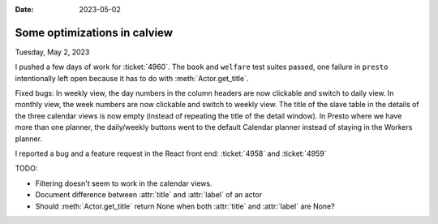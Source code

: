 :date: 2023-05-02

=============================
Some optimizations in calview
=============================

Tuesday, May 2, 2023

I pushed a few days of work for :ticket:`4960`. The ``book`` and ``welfare``
test suites passed, one failure in ``presto`` intentionally left open because it
has to do with :meth:`Actor.get_title`.

Fixed bugs: In weekly view, the day numbers in the column headers are now
clickable and switch to daily view. In monthly view, the week numbers are now
clickable and switch to weekly view. The title of the slave table in the details
of the three calendar views is now empty (instead of repeating the title of the
detail window). In Presto where we have more than one planner, the daily/weekly
buttons went to the default Calendar planner instead of staying in the Workers
planner.

I reported a bug and a feature request in the React front end: :ticket:`4958`
and :ticket:`4959`

TODO:

- Filtering doesn't seem to work in the calendar views.
- Document difference between :attr:`title` and :attr:`label` of an actor
- Should :meth:`Actor.get_title` return None when both  :attr:`title` and
  :attr:`label` are None?
